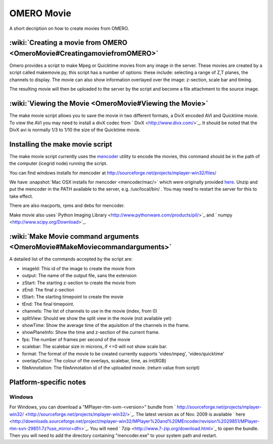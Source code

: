 .. _server/omeromovie:

OMERO Movie
===========

A short decription on how to create movies from OMERO.

:wiki:`Creating a movie from OMERO <OmeroMovie#CreatingamoviefromOMERO>`
------------------------------------------------------------------------

Omero provides a script to make Mpeg or Quicktime movies from any image
in the server. These movies are created by a script called makemovie.py,
this script has a number of options: these include: selecting a range of
Z,T planes, the channels to display. The movie can also show information
overlayed over the image: z-section, scale bar and timing.

The resulting movie will then be uploaded to the server by the script
and become a file attachment to the source image.

:wiki:`Viewing the Movie <OmeroMovie#Viewing the Movie>`
--------------------------------------------------------

The make movie script allows you to save the movie in two different
formats, a DivX encoded AVI and Quicktime movie. To view the AVI you may
need to install a divX codec from ` DivX <http://www.divx.com/>`_. It
should be noted that the DivX avi is normally 1/3 to 1/10 the size of
the Quicktime movie.

Installing the make movie script
--------------------------------

The make movie script currently uses the `mencoder <http://www.mplayerhq.hu/design7/dload.html>`_ utility to
encode the movies, this command should be in the path of the
computer (icegrid node) running the script.

You can find windows installs for mencoder at
`<http://sourceforge.net/projects/mplayer-win32/files/>`_

We have :snapshot:`Mac OSX installs for mencoder <mencoder/mac/>`
which were originally provided
`here <http://stefpause.com/apple/mac/mplayer-os-x-10rc1-and-mencoder-binaries/>`_.
Unzip and put the mencoder in the PATH available to the server, e.g.
/usr/local/bin/ . You may need to restart the server for this to take
effect.

There are also macports, rpms and debs for mencoder.

Make movie also uses\ ` Python Imaging
Library <http://www.pythonware.com/products/pil/>`_ and
` numpy <http://www.scipy.org/Download>`_.

:wiki:`Make Movie command arguments <OmeroMovie#MakeMoviecommandarguments>`
---------------------------------------------------------------------------

A detailed list of the commands accepted by the script are:

-  imageId: This id of the image to create the movie from
-  output: The name of the output file, sans the extension
-  zStart: The starting z-section to create the movie from
-  zEnd: The final z-section
-  tStart: The starting timepoint to create the movie
-  tEnd: The final timepoint.
-  channels: The list of channels to use in the movie (index, from 0)
-  splitView: Should we show the split view in the movie (not available yet)
-  showTime: Show the average time of the aquisition of the channels in the frame.
-  showPlaneInfo: Show the time and z-section of the current frame.
-  fps: The number of frames per second of the movie
-  scalebar: The scalebar size in microns, if <=0 will not show scale bar.
-  format: The format of the movie to be created currently supports 'video/mpeg', 'video/quicktime'
-  overlayColour: The colour of the overlays, scalebar, time, as int(RGB)
-  fileAnnotation: The fileAnnotation id of the uploaded movie. (return value from script)

Platform-specific notes
-----------------------

Windows
~~~~~~~

For Windows, you can download a "MPlayer-rtm-svm-<version>" bundle from
` http://sourceforge.net/projects/mplayer-win32/ <http://sourceforge.net/projects/mplayer-win32/>`_.
The latest version as of Nov. 2009 is available
` here <http://downloads.sourceforge.net/project/mplayer-win32/MPlayer%20and%20MEncoder/revision%2029851/MPlayer-rtm-svn-29851.7z?use_mirror=dfn>`_.
You will need ` 7zip <http://www.7-zip.org/download.html>`_ to open the
bundle. Then you will need to add the directory containing
"mencoder.exe" to your system path and restart.
